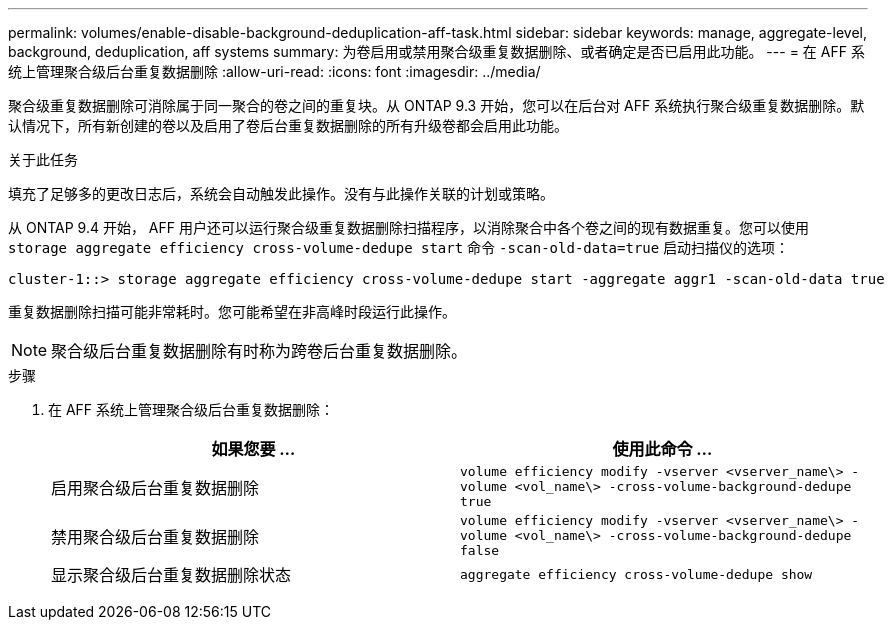 ---
permalink: volumes/enable-disable-background-deduplication-aff-task.html 
sidebar: sidebar 
keywords: manage, aggregate-level, background, deduplication, aff systems 
summary: 为卷启用或禁用聚合级重复数据删除、或者确定是否已启用此功能。 
---
= 在 AFF 系统上管理聚合级后台重复数据删除
:allow-uri-read: 
:icons: font
:imagesdir: ../media/


[role="lead"]
聚合级重复数据删除可消除属于同一聚合的卷之间的重复块。从 ONTAP 9.3 开始，您可以在后台对 AFF 系统执行聚合级重复数据删除。默认情况下，所有新创建的卷以及启用了卷后台重复数据删除的所有升级卷都会启用此功能。

.关于此任务
填充了足够多的更改日志后，系统会自动触发此操作。没有与此操作关联的计划或策略。

从 ONTAP 9.4 开始， AFF 用户还可以运行聚合级重复数据删除扫描程序，以消除聚合中各个卷之间的现有数据重复。您可以使用 `storage aggregate efficiency cross-volume-dedupe start` 命令 `-scan-old-data=true` 启动扫描仪的选项：

[listing]
----
cluster-1::> storage aggregate efficiency cross-volume-dedupe start -aggregate aggr1 -scan-old-data true
----
重复数据删除扫描可能非常耗时。您可能希望在非高峰时段运行此操作。

[NOTE]
====
聚合级后台重复数据删除有时称为跨卷后台重复数据删除。

====
.步骤
. 在 AFF 系统上管理聚合级后台重复数据删除：
+
[cols="2*"]
|===
| 如果您要 ... | 使用此命令 ... 


 a| 
启用聚合级后台重复数据删除
 a| 
`volume efficiency modify -vserver <vserver_name\> -volume <vol_name\> -cross-volume-background-dedupe true`



 a| 
禁用聚合级后台重复数据删除
 a| 
`volume efficiency modify -vserver <vserver_name\> -volume <vol_name\> -cross-volume-background-dedupe false`



 a| 
显示聚合级后台重复数据删除状态
 a| 
`aggregate efficiency cross-volume-dedupe show`

|===

